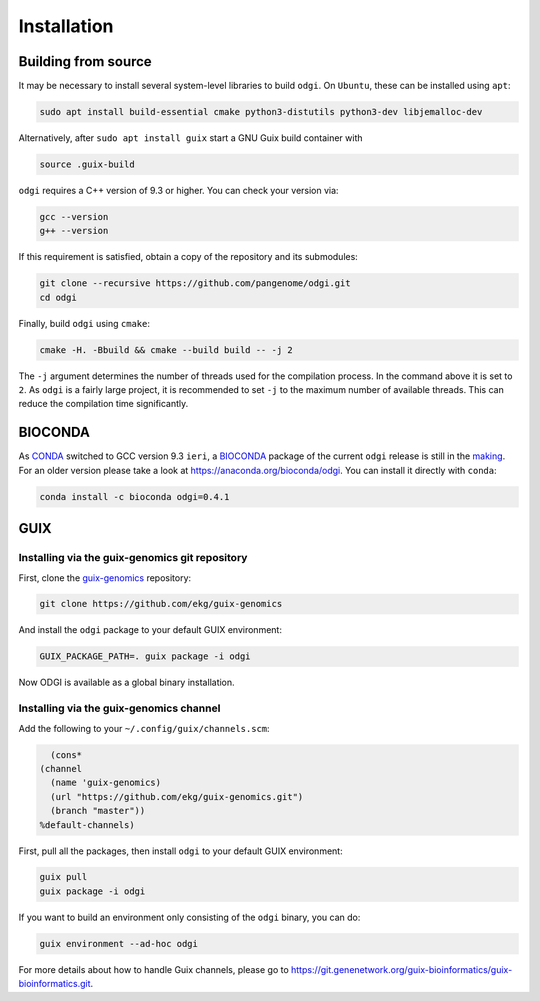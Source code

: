 .. _installation:

############
Installation
############

Building from source
====================

It may be necessary to install several system-level libraries to build ``odgi``.
On ``Ubuntu``, these can be installed using ``apt``:

.. code-block:: bash

   sudo apt install build-essential cmake python3-distutils python3-dev libjemalloc-dev

Alternatively, after ``sudo apt install guix`` start a GNU Guix build container with

.. code-block:: bash

    source .guix-build

``odgi`` requires a C++ version of 9.3 or higher. You can check your version via:

.. code-block:: bash

    gcc --version
    g++ --version

If this requirement is satisfied, obtain a copy of the repository and its submodules:

.. code-block:: bash 

   git clone --recursive https://github.com/pangenome/odgi.git
   cd odgi

Finally, build ``odgi`` using ``cmake``:

.. code-block:: bash

   cmake -H. -Bbuild && cmake --build build -- -j 2

The ``-j`` argument determines the number of threads used for the compilation process. In the command above it is set to
``2``. As ``odgi`` is a fairly large project, it is recommended to set ``-j`` to the maximum number of available threads. This
can reduce the compilation time significantly.

BIOCONDA
========

As `CONDA <https://docs.conda.io/en/latest/>`_ switched to GCC version 9.3 ``ieri``, a
`BIOCONDA <https://bioconda.github.io/index.html>`_ package of the current ``odgi`` release is still in the
`making <https://github.com/bioconda/bioconda-recipes/pull/26189>`_.
For an older version please take a look at https://anaconda.org/bioconda/odgi. You can install it directly with ``conda``:

.. code-block:: bash

    conda install -c bioconda odgi=0.4.1

GUIX
====

Installing via the guix-genomics git repository
-----------------------------------------------

First, clone the `guix-genomics <https://github.com/ekg/guix-genomics>`_ repository:

.. code-block:: bash

    git clone https://github.com/ekg/guix-genomics

And install the ``odgi`` package to your default GUIX environment:

.. code-block:: bash

    GUIX_PACKAGE_PATH=. guix package -i odgi

Now ODGI is available as a global binary installation.

Installing via the guix-genomics channel
----------------------------------------

Add the following to your ``~/.config/guix/channels.scm``:

.. code-block:: scm

        (cons*
      (channel
        (name 'guix-genomics)
        (url "https://github.com/ekg/guix-genomics.git")
        (branch "master"))
      %default-channels)

First, pull all the packages, then install ``odgi`` to your default GUIX environment:

.. code-block:: bash

    guix pull
    guix package -i odgi

If you want to build an environment only consisting of the ``odgi`` binary, you can do:

.. code-block:: bash

    guix environment --ad-hoc odgi

For more details about how to handle Guix channels, please go to
`https://git.genenetwork.org/guix-bioinformatics/guix-bioinformatics.git <https://git.genenetwork.org/guix-bioinformatics/guix-bioinformatics.git#headline-1>`_.